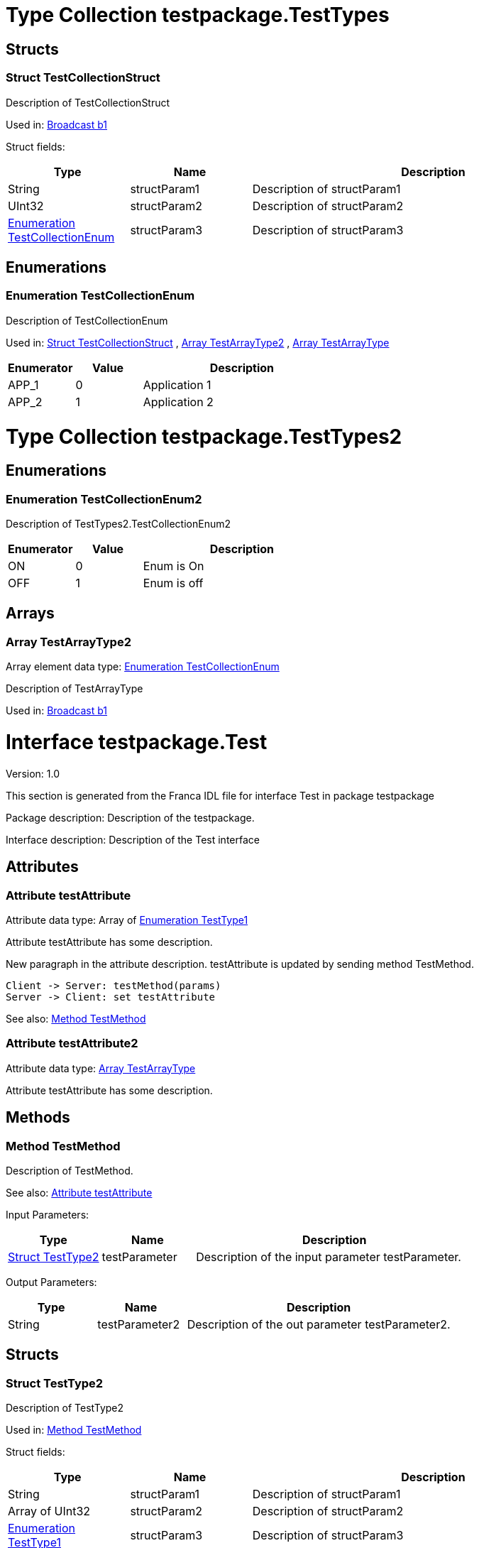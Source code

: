 
[[TestTypes]]
= Type Collection testpackage.TestTypes

== Structs

[[TestTypes-TestCollectionStruct]]
=== Struct TestCollectionStruct

Description of TestCollectionStruct


Used in: 
<<Test2-b1>>

Struct fields: 
[options="header",cols="20%,20%,60%"]
|===
|Type | Name | Description 
| String | structParam1 | Description of structParam1
| UInt32 | structParam2 | Description of structParam2
| <<TestTypes-TestCollectionEnum>> | structParam3 | Description of structParam3
|===


== Enumerations

[[TestTypes-TestCollectionEnum]]
=== Enumeration TestCollectionEnum

Description of TestCollectionEnum

Used in: 
<<TestTypes-TestCollectionStruct>>
, 
<<TestTypes2-TestArrayType2>>
, 
<<Test-TestArrayType>>

[options="header",cols="20%,20%,60%"]
|===
|Enumerator | Value | Description 
|APP_1|0|Application 1
|APP_2|1|Application 2
|===

[[TestTypes2]]
= Type Collection testpackage.TestTypes2

== Enumerations

[[TestTypes2-TestCollectionEnum2]]
=== Enumeration TestCollectionEnum2

Description of TestTypes2.TestCollectionEnum2

[options="header",cols="20%,20%,60%"]
|===
|Enumerator | Value | Description 
|ON|0|Enum is On
|OFF|1|Enum is off
|===

== Arrays

[[TestTypes2-TestArrayType2]]
=== Array TestArrayType2

Array element data type: <<TestTypes-TestCollectionEnum>>

Description of TestArrayType

Used in: 
<<Test2-b1>>

[[Test]]
= Interface testpackage.Test

Version: 1.0

This section is generated from the Franca IDL file for interface Test in package testpackage

Package description: Description of the testpackage.

Interface description: Description of the Test interface

== Attributes


[[Test-testAttribute]]
=== Attribute testAttribute

Attribute data type: Array of <<Test-TestType1>>

Attribute testAttribute has some description.
    
New paragraph in the attribute description. testAttribute is updated by sending
method TestMethod.

[plantuml, test-seq-1]
----
Client -> Server: testMethod(params)
Server -> Client: set testAttribute
----

See also: 
<<Test-TestMethod>>

[[Test-testAttribute2]]
=== Attribute testAttribute2

Attribute data type: <<Test-TestArrayType>>

Attribute testAttribute has some description.


== Methods

[[Test-TestMethod]]
=== Method TestMethod

Description of TestMethod.


See also: 
<<Test-testAttribute>>


Input Parameters: 
[options="header",cols="20%,20%,60%"]
|===
|Type | Name | Description 
| <<Test-TestType2>> | testParameter | Description of the input parameter testParameter.
|===

Output Parameters: 
[options="header",cols="20%,20%,60%"]
|===
|Type | Name | Description 
| String | testParameter2 | Description of the out parameter testParameter2.
|===


== Structs

[[Test-TestType2]]
=== Struct TestType2

Description of TestType2


Used in: 
<<Test-TestMethod>>

Struct fields: 
[options="header",cols="20%,20%,60%"]
|===
|Type | Name | Description 
| String | structParam1 | Description of structParam1
| Array of UInt32 | structParam2 | Description of structParam2
| <<Test-TestType1>> | structParam3 | Description of structParam3
|===


== Enumerations

[[Test-TestType1]]
=== Enumeration TestType1

Description of TestType1

Used in: 
<<Test-testAttribute>>
, 
<<Test-TestType2>>

[options="header",cols="20%,20%,60%"]
|===
|Enumerator | Value | Description 
|INIT|0|Description of INIT
|STARTING|1|Description of STARTING
|RUNNING|3|Description of RUNNING
|SHUTDOWN|4|Description of SHUTDOWN
|NONE|99|Description of NONE
|===

== Arrays

[[Test-TestArrayType]]
=== Array TestArrayType

Array element data type: <<TestTypes-TestCollectionEnum>>

Description of TestArrayType

Used in: 
<<Test-testAttribute2>>

[[Test2]]
= Interface testpackage.Test2

Version: 2.0

This section is generated from the Franca IDL file for interface Test2 in package testpackage

Package description: Description of the testpackage.

Interface description: Description of the Test interface

== Attributes


[[Test2-testAttribute]]
=== Attribute testAttribute

Attribute data type: Array of String

Attribute testAttribute of interface Test2 has some description.
    
New paragraph in the attribute description. testAttribute is updated by sending
method TestMethod.

[plantuml, test-seq-2]
----
Client -> Server: testMethod(params)
Server -> Client: set testAttribute
----


== Methods

[[Test2-TestMethodNoArgs]]
=== Method TestMethodNoArgs

Description of TestMethodNoArgs.


See also: 
<<Test2-b1>>




== Broadcasts

[[Test2-b1]]
=== Broadcast b1

Description of broadcast b1


See also: 
<<Test2-TestMethodNoArgs>>


Output Parameters: 
[options="header",cols="20%,20%,60%"]
|===
|Type | Name | Description 
| <<TestTypes-TestCollectionStruct>> | mb1 | Description of broadcast b1.mb1
| Array of <<TestTypes2-TestArrayType2>> | mb2 | Description of broadcast b1.mb2
|===

[[Test2-bNoArgs]]
=== Broadcast bNoArgs

Description of broadcast b1NoArgs
